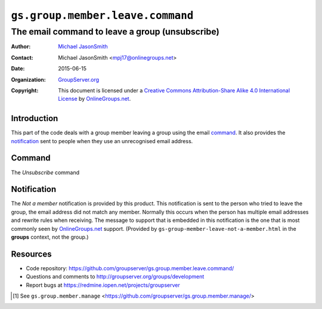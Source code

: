 =================================
``gs.group.member.leave.command``
=================================
~~~~~~~~~~~~~~~~~~~~~~~~~~~~~~~~~~~~~~~~~~~~~~~~
The email command to leave a group (unsubscribe)
~~~~~~~~~~~~~~~~~~~~~~~~~~~~~~~~~~~~~~~~~~~~~~~~

:Author: `Michael JasonSmith`_
:Contact: Michael JasonSmith <mpj17@onlinegroups.net>
:Date: 2015-06-15
:Organization: `GroupServer.org`_
:Copyright: This document is licensed under a
  `Creative Commons Attribution-Share Alike 4.0 International License`_
  by `OnlineGroups.net`_.

..  _Creative Commons Attribution-Share Alike 4.0 International License:
    http://creativecommons.org/licenses/by-sa/4.0/

Introduction
============

This part of the code deals with a group member leaving a group
using the email command_. It also provides the notification_ sent
to people when they use an unrecognised email address.

Command
=======

The *Unsubscribe* command

Notification
============

The *Not a member* notification is provided by this product. This
notification is sent to the person who tried to leave the group,
the email address did not match any member. Normally this occurs
when the person has multiple email addresses and rewrite rules
when receiving. The message to support that is embedded in this
notification is the one that is most commonly seen by
`OnlineGroups.net`_ support. (Provided by
``gs-group-member-leave-not-a-member.html`` in the **groups**
context, not the group.)

Resources
=========

- Code repository:
  https://github.com/groupserver/gs.group.member.leave.command/
- Questions and comments to
  http://groupserver.org/groups/development
- Report bugs at https://redmine.iopen.net/projects/groupserver

.. _GroupServer: http://groupserver.org/
.. _GroupServer.org: http://groupserver.org/
.. _OnlineGroups.Net: https://onlinegroups.net
.. _Michael JasonSmith: http://groupserver.org/p/mpj17

.. [#manage] See ``gs.group.member.manage``
             <https://github.com/groupserver/gs.group.member.manage/>

..  LocalWords:  html
